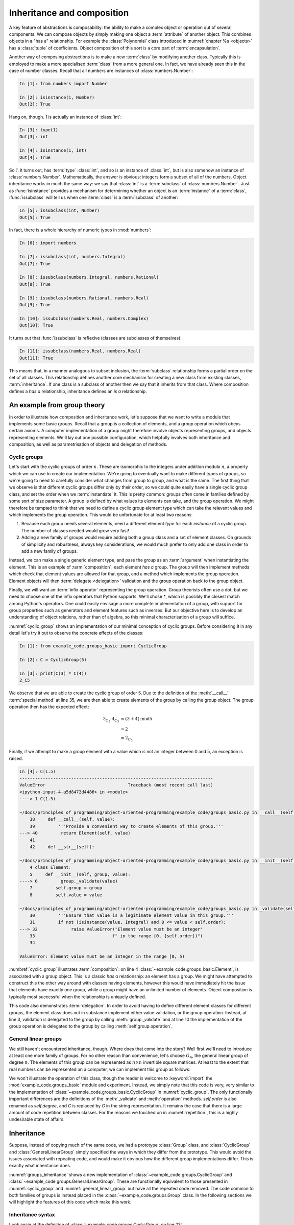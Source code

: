.. _inheritance:

Inheritance and composition
===========================

A key feature of abstractions is composability: the ability to make a
complex object or operation out of several components. We can compose
objects by simply making one object a :term:`attribute` of another
object. This combines objects in a "has a" relationship. For example
the :class:`Polynomial` class introduced in :numref:`chapter %s
<objects>` has a :class:`tuple` of coefficients. Object composition of
this sort is a core part of :term:`encapsulation`.

Another way of composing abstractions is to make a new :term:`class`
by modifying another class. Typically this is employed to make a more
specialised :term:`class` from a more general one. In fact, we have
already seen this in the case of number classes. Recall that all
numbers are instances of :class:`numbers.Number`:

.. code-block:: ipython3

   In [1]: from numbers import Number

   In [2]: isinstance(1, Number)
   Out[2]: True

Hang on, though. `1` is actually an instance of :class:`int`:

.. code-block:: ipython3

   In [3]: type(1)
   Out[3]: int

   In [4]: isinstance(1, int)
   Out[4]: True

So `1`, it turns out, has :term:`type` :class:`int`, and so is an
instance of :class:`int`, but is also somehow an instance of
:class:`numbers.Number`. Mathematically, the answer is obvious:
integers form a subset of all of the numbers. Object inheritance works
in much the same way: we say that :class:`int` is a :term:`subclass`
of :class:`numbers.Number`. Just as :func:`isinstance` provides a
mechanism for determining whether an object is an :term:`instance` of
a :term:`class`, :func:`issubclass` will tell us when one
:term:`class` is a :term:`subclass` of another:

.. code-block:: ipython3

   In [5]: issubclass(int, Number)
   Out[5]: True

In fact, there is a whole hierarchy of
numeric types in :mod:`numbers`:

.. code-block:: ipython3

    In [6]: import numbers

    In [7]: issubclass(int, numbers.Integral)
    Out[7]: True

    In [8]: issubclass(numbers.Integral, numbers.Rational)
    Out[8]: True

    In [9]: issubclass(numbers.Rational, numbers.Real)
    Out[9]: True

    In [10]: issubclass(numbers.Real, numbers.Complex)
    Out[10]: True

It turns out that :func:`issubclass` is reflexive (classes are subclasses of themselves):

.. code-block:: ipython3

   In [11]: issubclass(numbers.Real, numbers.Real)
   Out[11]: True

This means that, in a manner analogous to subset inclusion, the
:term:`subclass` relationship forms a partial order on the set of all
classes. This relationship defines another core mechanism for creating a new
class from existing classes, :term:`inheritance`. If one class is a subclass of
another then we say that it inherits from that class. Where composition defines
a *has a* relationship, inheritance defines an *is a* relationship.

An example from group theory
----------------------------

In order to illustrate how composition and inheritance work, let's suppose that
we want to write a module that implements some basic groups. Recall that a group
is a collection of elements, and a group operation which obeys certain axioms.
A computer implementation of a group might therefore involve objects
representing groups, and objects representing elements. We'll lay out one
possible configuration, which helpfully involves both inheritance and
composition, as well as parametrisation of objects and delegation of methods.

Cyclic groups
~~~~~~~~~~~~~

Let's start with the cyclic groups of order :math:`n`. These are isomorphic to
the integers under addition modulo :math:`n`, a property which we can use to
create our implementation. We're going to eventually want to make different
types of groups, so we're going to need to carefully consider what changes from
group to group, and what is the same. The first thing that we observe is that
different cyclic groups differ only by their order, so we could quite easily
have a single cyclic group class, and set the order when we :term:`instantiate`
it. This is pretty common: groups often come in families defined by some sort of
size parameter. A group is defined by what values its elements can take, and the
group operation. We might therefore be tempted to think that we need to define a
cyclic group element type which can take the relevant values and which
implements the group operation. This would be unfortunate for at least two
reasons:

1. Because each group needs several elements, need a different element *type*
   for each *instance* of a cyclic group. The number of classes needed would grow very fast!
2. Adding a new family of groups would require adding both a group class and a
   set of element classes. On grounds of simplicity and robustness, always key considerations,
   we would much prefer to only add one class in order to add a new family of
   groups.
   
Instead, we can make a single generic element type, and pass the group as an
:term:`argument` when instantiating the element. This is an example of
:term:`composition`: each element *has a* group. The group will then implement
methods which check that element values are allowed for that group, and a method
which implements the group operation. Element objects will then :term:`delegate
<delegation>` validation and the group operation back to the group object. 

Finally, we will want an :term:`infix operator` representing the group
operation. Group theorists often use a dot, but we need to choose one of the
infix operators that Python supports. We'll chose `*`, which is possibly the
closest match among Python's operators. One could easily envisage a more
complete implementation of a group, with support for group properties such as
generators and element features such as inverses. But our objective here is to
develop an understanding of object relations, rather than of algebra, so this
minimal characterisation of a group will suffice. 

.. code-block:: python3
    :caption: A simple implementation of a cyclic group class, and a generic
              group element.
    :name: cyclic_group
    :linenos:

    class Element:
        def __init__(self, group, value):
            group._validate(value)
            self.group = group
            self.value = value

        def __mul__(self, other):
            '''Use * to represent the group operation.'''
            return Element(self.group,
                        self.group.operation(self.value,
                                                other.value))

        def __str__(self):
            return f"{self.value}_{self.group}"

        def __repr__(self):
            return f"{self.__class__.__name__}" \
                f"({repr(self.group), repr(self.value)})"


    class CyclicGroup:
        '''A cyclic group represented by integer addition modulo group order.'''
        def __init__(self, order):
            self.order = order

        def _validate(self, value):
            '''Ensure that value is a legitimate element value in this group.'''
            if not (isinstance(value, Integral) and 0 <= value < self.size):
                raise ValueError("Element value must be an integer"
                                f" in the range [0, {self.size})")

        def operation(self, a, b):
            return (a + b) % self.order

        def __call__(self, value):
            '''Provide a convenient way to create elements of this group.'''
            return Element(self, value)

        def __str__(self):
            return f"C{self.order}"

        def __repr__(self):
            return f"{self.__class__.__name__}({repr(self.order)})"


:numref:`cyclic_group` shows an implementation of our minimal conception of
cyclic groups. Before considering it in any detail let's try it out to observe
the concrete effects of the classes:

.. code-block:: ipython3

    In [1]: from example_code.groups_basic import CyclicGroup

    In [2]: C = CyclicGroup(5)

    In [3]: print(C(3) * C(4))
    2_C5

We observe that we are able to create the cyclic group of order 5. Due to the
definition of the :meth:`__call__` :term:`special method` at line 35, we are
then able to create elements of the group by calling the group object. The group
operation then has the expected effect:

.. math::

    3_{C_5} \cdot 4_{C_5} &\equiv (3 + 4) \operatorname{mod} 5\\
    &= 2\\ 
    &\equiv 2_{C_5}

Finally, if we attempt to make a group element with a value which is not an
integer between 0 and 5, an exception is raised.

.. code-block:: ipython3

    In [4]: C(1.5)
    ---------------------------------------------------------------------------
    ValueError                                Traceback (most recent call last)
    <ipython-input-4-a5d8472d4486> in <module>
    ----> 1 C(1.5)

    ~/docs/principles_of_programming/object-oriented-programming/example_code/groups_basic.py in __call__(self, value)
        38     def __call__(self, value):
        39         '''Provide a convenient way to create elements of this group.'''
    ---> 40         return Element(self, value)
        41 
        42     def __str__(self):

    ~/docs/principles_of_programming/object-oriented-programming/example_code/groups_basic.py in __init__(self, group, value)
        4 class Element:
        5     def __init__(self, group, value):
    ----> 6         group._validate(value)
        7         self.group = group
        8         self.value = value

    ~/docs/principles_of_programming/object-oriented-programming/example_code/groups_basic.py in _validate(self, value)
        30         '''Ensure that value is a legitimate element value in this group.'''
        31         if not (isinstance(value, Integral) and 0 <= value < self.order):
    ---> 32             raise ValueError("Element value must be an integer"
        33                              f" in the range [0, {self.order})")
        34 

    ValueError: Element value must be an integer in the range [0, 5)

:numbref:`cyclic_group` illustrates :term:`composition`: on line 4
:class:`~example_code.groups_basic.Element`, is associated with a group object.
This is a classic *has a* relationship: an element has a group. We might have
attempted to construct this the other way around with classes having elements,
however this would have immediately hit the issue that elements have exactly one
group, while a group might have an unlimited number of elements. Object
composition is typically most successful when the relationship is uniquely
defined.

This code also demonstrates :term:`delegation`. In order to avoid having to
define different element classes for different groups, the element class does
not in substance implement either value validation, or the group operation.
Instead, at line 3, validation is delegated to the group by calling
:meth:`group._validate` and at line 10 the implementation of the group operation
is delegated to the group by calling :meth:`self.group.operation`.

General linear groups
~~~~~~~~~~~~~~~~~~~~~

We still haven't encountered inheritance, though. Where does that come into the
story? Well first we'll need to introduce at least one more family of groups.
For no other reason than convenience, let's choose :math:`G_n`, the general
linear group of degree :math:`n`. The elements of this group can be
represented as :math:`n\times n` invertible square matrices. At least to the
extent that real numbers can be represented on a computer, we can implement this
group as follows:

.. code-block:: python3
    :caption: A basic implementation of the general linear group of a given
              degree.
    :name: general_linear_group
    :linenos:

    class GeneralLinearGroup:
        '''The general linear group represented by degree x degree matrices.'''
        def __init__(self, degree):
            self.degree = degree

        def _validate(self, value):
            '''Ensure that value is a legitimate element value in this group.'''
            value = np.asarray(value)
            if not (value.shape == (self.degree, self.degree)):
                raise ValueError("Element value must be a "
                                 f"{self.degree} x {self.degree}"
                                 "square array.")

        def operation(self, a, b):
            return a @ b

        def __call__(self, value):
            '''Provide a convenient way to create elements of this group.'''
            return Element(self, value)

        def __str__(self):
            return f"G{self.degree}"

        def __repr__(self):
            return f"{self.__class__.__name__}({repr(self.degree)})"

We won't illustrate the operation of this class, though the reader is welcome to
:keyword:`import` the :mod:`example_code.groups_basic` module and experiment.
Instead, we simply note that this code is very, very similar to the
implementation of :class:`~example_code.groups_basic.CyclicGroup` in
:numref:`cyclic_group`. The only functionally important differences are the
definitions of the :meth:`_validate` and :meth:`operation` methods.
`self.order` is also renamed as `self.degree`, and `C` is replaced by `G` in the
string representation. It remains the case that there is a large amount of
code repetition between classes. For the reasons we touched on in
:numref:`repetition`, this is a highly undesirable state of affairs.

Inheritance
-----------

Suppose, instead of copying much of the same code, we had a prototype
:class:`Group` class, and :class:`CyclicGroup` and :class:`GeneralLinearGroup`
simply specified the ways in which they differ from the prototype. This would
avoid the issues associated with repeating code, and would make it obvious how
the different group implementations differ. This is exactly what inheritance
does. 

.. code-block:: python3
    :caption: Implementation of a base class for a generic group, and subclasses
        for the cyclic groups and general linear groups.
    :name: groups_inheritance
    :linenos:

    class Group:
        '''A base class containing methods common to many groups.

        Each subclass represents a family of parametrised groups.'''
        def __init__(self, n):
            '''Args:
                n: The primary group parameter, such as order or degree. The
                precise meaning of n changes from subclass to subclass.
            '''
            self.n = n

        def __call__(self, value):
            '''Provide a convenient way to create elements of this group.'''
            return Element(self, value)

        def __str__(self):
            return f"{self.notation}{self.n}"

        def __repr__(self):
            return f"{self.__class__.__name__}({repr(self.n)})"


    class CyclicGroup(Group):
        '''A cyclic group represented by integer addition modulo n.'''
        notation = "C"

        def _validate(self, value):
            '''Ensure that value is a legitimate element value in this group.'''
            if not (isinstance(value, Integral) and 0 <= value < self.n):
                raise ValueError("Element value must be an integer"
                                f" in the range [0, {self.n})")

        def operation(self, a, b):
            return (a + b) % self.n


    class GeneralLinearGroup(Group):
        '''The general linear group represented by n x n matrices.'''
        notation = "G"

        def _validate(self, value):
            '''Ensure that value is a legitimate element value in this group.'''
            value = np.asarray(value)
            if not (value.shape == (self.n, self.n)):
                raise ValueError("Element value must be a "
                                f"{self.n} x {self.n} square array.")

        def operation(self, a, b):
            return a @ b

:numref:`groups_inheritance` shows a new implementation of
:class:`~example_code.groups.CyclicGroup` and
:class:`~example_code.groups.GeneralLinearGroup`. These are functionally
equivalent to those presented in :numref:`cyclic_group` and
:numref:`general_linear_group` but have all the repeated code removed. The code
common to both families of groups is instead placed in the
:class:`~example_code.groups.Group` class. In the following sections we will
highlight the features of this code which make this work.

Inheritance syntax
~~~~~~~~~~~~~~~~~~

Look again at the definition of :class:`~example_code.groups.CyclicGroup` on
line 23:

.. code-block:: python3
    :lineno-start: 23

    class CyclicGroup(Group):    

This differs from the previous class definitions we've seen in that the
name of the class we're defining, :class:`CyclicGroup` is followed by another
class name in brackets, :class:`Group`. This :term:`syntax` is how inheritance
is defined. It means that :class:`CyclicGroup` is a :term:`child class` of
:class:`Group`. The effect of this is that any :term:`attribute` defined on the
:term:`parent` class is also defined (is *inherited*) on the child class. In
this case, :class:`CyclicGroup` does not define :meth:`__init__`,
:meth:`__call__`, :meth:`__str__` or :meth:`__repr__`. If and when any of those
:term:`methods <method>` are called, it is the methods from the parent class,
:class:`Group` which are used. This is the mechanism that enables methods to be
shared by different classes. In this case,
:class:`~example_code.groups.CyclicGroup` and
:class:`~example_code.groups.GeneralLinearGroup` share these methods. A user
could also define another class which inherited from
:class:`~example_code.groups.Group`, for example to implement another family of
groups.

Class attributes
~~~~~~~~~~~~~~~~

At line 25 of :numref:`groups_inheritance`, the name `notation` is
assigned to:

.. code-block:: python3
    :lineno-start: 25

    notation = "C"

This is also different from our previous experience: usually if we
want to set a value on an object then we do so from inside a method, and we set
a :term:`data attribute` on the current instance, `self`, using the syntax:

.. code-block:: python3

    self.notation = "C"

This more familiar code sets an instance attribute. In other words, an attribute
specific to each object of the class. Our new version of the code instead sets a
single attribute that is common to all objects of this class. This is called a
:term:`class attribute`.

.. note::

    Come back and explain class attributes in more detail.

Attributes resolve at runtime
~~~~~~~~~~~~~~~~~~~~~~~~~~~~~

Consider the :meth:`__str__` method: 

.. code-block:: python3
    :lineno-start: 16

    def __str__(self):
        return f"{self.notation}{self.n}"

This code uses `self.notation`, but this attribute isn't defined anywhere on
:class:`~example_code.groups.Group`. Why doesn't this cause an
:class:`AttributeError` to be raised? One answer is that it indeed would if we
were to instantiate :class:`Group` itself:

.. code-block:: ipython3

    In [1]: from example_code.groups import Group

    In [2]: g = Group(1)

    In [3]: print(g)
    ---------------------------------------------------------------------------
    AttributeError                            Traceback (most recent call last)
    <ipython-input-3-e1cdc681402c> in <module>
    ----> 1 print(g)

    ~/docs/principles_of_programming/object-oriented-programming/example_code/groups.py in __str__(self)
        39 
        40     def __str__(self):
    ---> 41         return f"{self.notation}{self.n}"
        42 
        43     def __repr__(self):

    AttributeError: 'Group' object has no attribute 'notation'

In fact, :class:`Group` is never supposed to be instantiated, it plays the role
of an :term:`abstract base class`. In other words, it's role is to provide
functionality to classes that inherit from it, rather than to be the type of
objects itself. We will return to this in more detail in
:numref:`abstract_base_classes`.

However, if we instead instantiate :class:`~example_code.groups.CyclicGroup`
then everything works:

.. code-block:: ipython3

    In [1]: from example_code.groups import CyclicGroup

    In [2]: g = CyclicGroup(1)

    In [3]: print(g)
    C1

The reason is that the code in methods is only executed when that method is
called, and the object `self` is the actual concrete class instance, with all of
the attributes that are defined for it. In this case, even though
:meth:`__str__` is defined on :class:`Group`, `self` has type
:class:`CyclicGroup`, and therefore `self.notation` is well-defined and has the
value `"C"`. 

..note::

    need a good example for overriding methods and calling the superclass method.

.. note:: 

    Quiz exercise giving a bunch complicated inheritance pattern and asking what
    various things print.

.. note:: 

    One exercise will be to implement another family of groups by importing and
    inheriting from :class:`~example_code.groups.Group`.

Glossary
--------

.. glossary::
   :sorted:

    child class
        A class which :term:`inherits <inheritance>` directly from one or more
        :term:`parent classes <parent class>`. The child class automatically has
        all of the :term:`methods <method>` of the parent classes, unless it
        declares its own methods with the same names.

    class attribute
        An :term:`attribute` which is declared directly on a :term:`class`.
        All instances of a class see the same value of a class attribute.

    composition
        The process of making a more complex object from other objects by
        including the constituent objects as attributes of the more composite
        object. Composition can be characterised by a *has a* relationship, in
        contrast to :term:`inheritance`, which embodies an *is a* relationship.

    delegation
        A design pattern in which an object avoids implementing a
        :term:`method` by instead calling a method on another object. 

    inheritance
        The process of making a new class by extending one or more existing
        classes. 

    parent class
        A class from which another class, referred to as a :term:`child class`,
        inherits.

    subclass
        A class `A` is a subclass of the class `B` if `A` inherits from `B` either
        directly or indirectly. That is, if `B` is a :term:`parent <parent
        class>`, grandparent, great grandparent or further ancestor of `A`.

